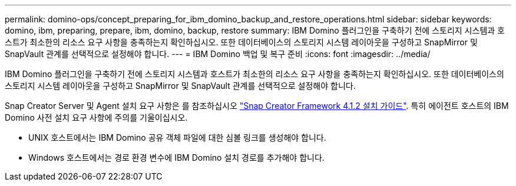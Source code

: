 ---
permalink: domino-ops/concept_preparing_for_ibm_domino_backup_and_restore_operations.html 
sidebar: sidebar 
keywords: domino, ibm, preparing, prepare, ibm, domino, backup, restore 
summary: IBM Domino 플러그인을 구축하기 전에 스토리지 시스템과 호스트가 최소한의 리소스 요구 사항을 충족하는지 확인하십시오. 또한 데이터베이스의 스토리지 시스템 레이아웃을 구성하고 SnapMirror 및 SnapVault 관계를 선택적으로 설정해야 합니다. 
---
= IBM Domino 백업 및 복구 준비
:icons: font
:imagesdir: ../media/


[role="lead"]
IBM Domino 플러그인을 구축하기 전에 스토리지 시스템과 호스트가 최소한의 리소스 요구 사항을 충족하는지 확인하십시오. 또한 데이터베이스의 스토리지 시스템 레이아웃을 구성하고 SnapMirror 및 SnapVault 관계를 선택적으로 설정해야 합니다.

Snap Creator Server 및 Agent 설치 요구 사항은 를 참조하십시오 https://library.netapp.com/ecm/ecm_download_file/ECMP12395424["Snap Creator Framework 4.1.2 설치 가이드"]. 특히 에이전트 호스트의 IBM Domino 사전 설치 요구 사항에 주의를 기울이십시오.

* UNIX 호스트에서는 IBM Domino 공유 객체 파일에 대한 심볼 링크를 생성해야 합니다.
* Windows 호스트에서는 경로 환경 변수에 IBM Domino 설치 경로를 추가해야 합니다.

